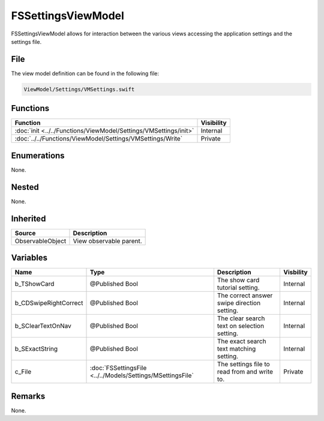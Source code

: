 FSSettingsViewModel
===================
FSSettingsViewModel allows for interaction between the various views accessing 
the application settings and the settings file.

File
----
The view model definition can be found in the following file:

.. code-block:: c

    ViewModel/Settings/VMSettings.swift


Functions
---------
.. list-table::
    :header-rows: 1

    * - Function
      - Visibility
    * - :doc:`init <../../Functions/ViewModel/Settings/VMSettings/init>`
      - Internal
    * - :doc:`../../Functions/ViewModel/Settings/VMSettings/Write`
      - Private


Enumerations
------------
None.

Nested
------
None.

Inherited
---------
.. list-table::
    :header-rows: 1

    * - Source
      - Description
    * - ObservableObject
      - View observable parent.
      

Variables
---------
.. list-table::
    :header-rows: 1

    * - Name
      - Type
      - Description
      - Visbility
    * - b_TShowCard
      - @Published Bool
      - The show card tutorial setting.
      - Internal
    * - b_CDSwipeRightCorrect
      - @Published Bool
      - The correct answer swipe direction setting.
      - Internal
    * - b_SClearTextOnNav
      - @Published Bool
      - The clear search text on selection setting.
      - Internal
    * - b_SExactString
      - @Published Bool
      - The exact search text matching setting.
      - Internal
    * - c_File
      - :doc:`FSSettingsFile <../../Models/Settings/MSettingsFile`
      - The settings file to read from and write to.
      - Private


Remarks
-------
None.